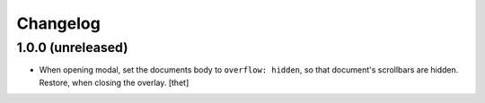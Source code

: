 Changelog
=========

1.0.0 (unreleased)
------------------

- When opening modal, set the documents body to ``overflow: hidden``, so that document's scrollbars are hidden.
  Restore, when closing the overlay.
  [thet]

